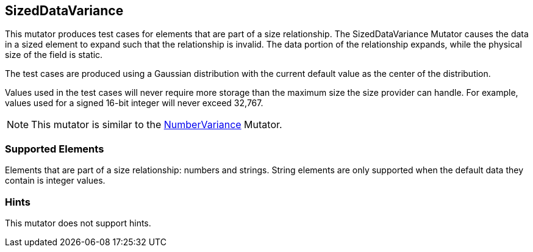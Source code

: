 <<<
[[Mutators_SizedDataVariance]]
== SizedDataVariance

This mutator produces test cases for elements that are part of a size relationship. The SizedDataVariance Mutator causes the data in a sized element to expand such that the relationship is invalid. The data portion of the relationship expands, while the physical size of the field is static.

The test cases are produced using a Gaussian distribution with the current default value as the center of the distribution.

Values used in the test cases will never require more storage than the maximum size the size provider can handle. For example, values used for a signed 16-bit integer will never exceed 32,767.

NOTE: This mutator is similar to the xref:Mutators_NumberVariance[NumberVariance] Mutator.

=== Supported Elements

Elements that are part of a size relationship: numbers and strings. String elements are only supported when the default data they contain is integer values.

=== Hints

This mutator does not support hints.
